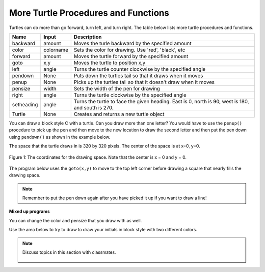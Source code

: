 ..  Copyright (C)  Mark Guzdial, Barbara Ericson, Briana Morrison
    Permission is granted to copy, distribute and/or modify this document
    under the terms of the GNU Free Documentation License, Version 1.3 or
    any later version published by the Free Software Foundation; with
    Invariant Sections being Forward, Prefaces, and Contributor List,
    no Front-Cover Texts, and no Back-Cover Texts.  A copy of the license
    is included in the section entitled "GNU Free Documentation License".

.. |bigteachernote| image:: Figures/apple.jpg
    :width: 50px
    :align: top
    :alt: teacher note

.. 	qnum::
	:start: 1
	:prefix: csp-5-3-

.. highlight:: java
   :linenothreshold: 4



More Turtle Procedures and Functions
=======================================

Turtles can do more than go forward, turn left, and turn right.  The table below lists more turtle procedures and functions.

==========  ==========  =========================
Name        Input       Description
==========  ==========  =========================
backward    amount        Moves the turle backward by the specified amount
color       colorname     Sets the color for drawing.  Use 'red', 'black', etc
forward     amount        Moves the turtle forward by the specified amount
goto        x,y           Moves the turtle to position x,y
left        angle         Turns the turtle counter clockwise by the specified angle
pendown     None          Puts down the turtles tail so that it draws when it moves
penup       None          Picks up the turtles tail so that it doesn't draw when it moves
pensize     width         Sets the width of the pen for drawing
right       angle         Turns the turtle clockwise by the specified angle
setheading  angle         Turns the turtle to face the given heading.  East is 0, north is 90, west is 180, and south is 270.
Turtle      None          Creates and returns a new turtle object
==========  ==========  =========================

You can draw a block style C with a turtle.  Can you draw more than one letter?  You would have to use the ``penup()`` procedure to pick up the pen and then move to the new location to draw the second letter and then put the pen down using ``pendown()`` as shown in the example below.

.. activecode:: Turtle_CandL
    :nocodelens:

    from turtle import *  # use the turtle library
    space = Screen()	  # create a turtle space
    ji = Turtle()   	  # create a turtle named ji
    ji.right(180)   	  # turn right by 180 degrees
    ji.forward(75)        # move forward by 75 units
    ji.right(90)          # turn right 90 degrees
    ji.forward(100)       # more forward by 90 units
    ji.right(90)          # turn right 90 degrees
    ji.forward(75)        # move forward by 75 units
    ji.penup()            # pick up the pen
    ji.forward(50)        # move forward 50 units
    ji.pendown()          # put the pen down
    ji.right(90)          # turn right 90 degrees
    ji.forward(100)       # go forward 100 units
    ji.left(90)           # turn left 90 degrees
    ji.forward(75)        # go forward 75 units

The space that the turtle draws in is 320 by 320 pixels.  The center of the space is at x=0, y=0.

.. figure:: Figures/spaceCoord.png
    :width: 400px
    :align: center
    :alt: the space coordinate system
    :figclass: align-center

    Figure 1: The coordinates for the drawing space.  Note that the center is x = 0 and y = 0.

The program below uses the ``goto(x,y)`` to move to the top left corner before drawing a square that nearly fills the drawing space.

.. activecode:: Turtle_Bounds
    :nocodelens:

    from turtle import *  # use the turtle library
    space = Screen()	  # create a turtle space
    anu = Turtle()   	  # create a turtle named anu
    anu.penup()           # pick up the pen (don't draw)
    anu.goto(-150,150)    # go to the top left corner
    anu.pendown()         # put down the pen
    anu.forward(300)      # move forward by 300 pixels
    anu.right(90)         # turn right 90 degrees
    anu.forward(300)      # move forward by 300 pixels
    anu.right(90)         # turn right 90 degrees
    anu.forward(300)      # move forward by 300 pixels
    anu.right(90)         # turn right 90 degrees
    anu.forward(300)      # move forward by 300 pixels

.. note ::

   Remember to put the pen down again after you have picked it up if you want to draw a line!

**Mixed up programs**

.. parsonsprob:: 5_3_1_DrawF
   :numbered: left
   :adaptive:

   The following program uses a turtle to draw a capital F as shown below, but the lines are mixed up.  The program should do all necessary set-up: import the turtle module, get the space to draw on, and create the turtle.  It should draw the lines in the order shown by the numbers in the picture on the left.<br /><br /><p>Drag the needed blocks of statements from the left column to the right column and put them in the right order.  There may be extra blocks that are not needed in a correct solution.  Then click on *Check Me* to see if you are right. You will be told if any of the lines are in the wrong order or are the wrong blocks.

   .. image:: Figures/DrawFwGT.png
      :width: 200px
      :align: center
   -----
   from turtle import *
   space = Screen()
   anu = Turtle()
   =====
   anu.left(90)
   anu.forward(100)
   =====
   anu.right(90)
   anu.forward(50)
   =====
   anu.left(90)
   anu.forward(50) #distractor
   =====
   anu.penup()
   =====
   anu.penUp() #distractor
   =====
   anu.goto(0,60)
   =====
   anu.goTo(0,60) #distractor
   =====
   anu.pendown()
   =====
   anu.penDown() #distractor
   =====
   anu.forward(50)

.. parsonsprob:: 5_3_2_DrawA
   :numbered: left
   :adaptive:

   The following program uses a turtle to draw a capital A as shown below, but the lines are mixed up.  The program should do all necessary set-up: import the turtle module, get the space to draw on, and create the turtle.  It should draw the lines in the order shown by the numbers in the picture on the left. Drag the needed blocks of statements from the left column to the right column and put them in the right order. There may be additional blocks that are not needed in a correct solution. Then click on *Check Me* to see if you are right. You will be told if any of the lines are in the wrong order or are the wrong blocks.

   .. image:: Figures/DrawABig.png
      :width: 200px
      :align: center
   -----
   from turtle import *
   =====
   space = Screen()
   =====
   space = screen() #distractor
   =====
   ella = Turtle()
   =====
   ella = Turtle #distractor
   =====
   ella.left(60)
   ella.forward(100)
   =====
   ella.left(60)
   ella.forward() #distractor
   =====
   ella.right(120)
   ella.forward(100)
   =====
   ella.penup()
   ella.goto(30,50)
   ella.pendown()
   =====
   ella.left(60)
   ella.forward(40)
   =====
   ella.Left(60)
   ella.forward(40) #distractor

You can change the color and pensize that you draw with as well.

.. activecode:: Turtle_Color
    :nocodelens:

    from turtle import *  # use the turtle library
    space = Screen()	  # create a turtle space
    anu = Turtle()   	  # create a turtle named anu
    anu.color('red')      # set the color to red
    anu.pensize(25)       # set the size of the pen
    anu.right(180)   	  # turn right by 180 degrees
    anu.forward(75)       # move forward by 75 units
    anu.right(90)         # turn right 90 degrees
    anu.color('blue')     # set the color to blue
    anu.pensize(50)       # set the pen size to 10
    anu.forward(100)      # move forward by 100 units

Use the area below to try to draw to draw your initials in block style with two different colors.

.. activecode:: Turtle_Initials
    :nocodelens:

.. note::

    Discuss topics in this section with classmates.

      .. disqus::
          :shortname: cslearn4u
          :identifier: studentcsp_5_3
